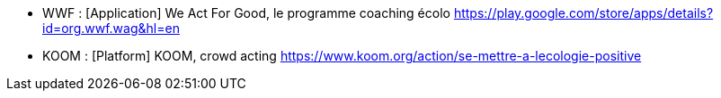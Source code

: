 

* [[WAG]]WWF : [Application] We Act For Good, le programme coaching écolo
https://play.google.com/store/apps/details?id=org.wwf.wag&hl=en
* [[KOOM]]KOOM : [Platform] KOOM, crowd acting
https://www.koom.org/action/se-mettre-a-lecologie-positive